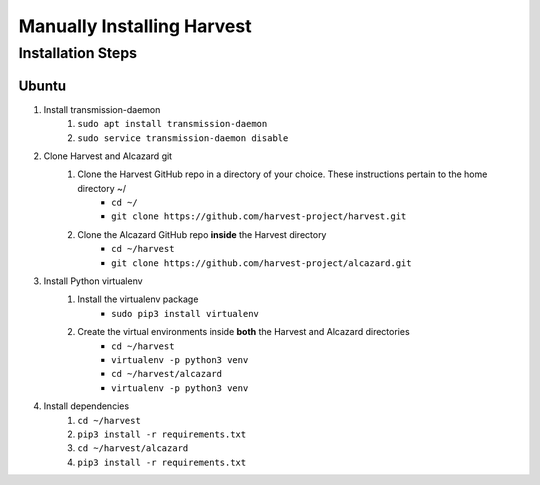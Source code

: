 ============================
 Manually Installing Harvest
============================
--------------------
 Installation Steps
--------------------
Ubuntu
######
1. Install transmission-daemon
    1. ``sudo apt install transmission-daemon``
    2. ``sudo service transmission-daemon disable``
2. Clone Harvest and Alcazard git
    1. Clone the Harvest GitHub repo in a directory of your choice. These instructions pertain to the home directory ~/
        - ``cd ~/``
        - ``git clone https://github.com/harvest-project/harvest.git``
    2. Clone the Alcazard GitHub repo **inside** the Harvest directory
        - ``cd ~/harvest``
        - ``git clone https://github.com/harvest-project/alcazard.git``
3. Install Python virtualenv
    1. Install the virtualenv package
        - ``sudo pip3 install virtualenv``
    2. Create the virtual environments inside **both** the Harvest and Alcazard directories
        - ``cd ~/harvest``
        - ``virtualenv -p python3 venv``
        - ``cd ~/harvest/alcazard``
        - ``virtualenv -p python3 venv``
4. Install dependencies
    1. ``cd ~/harvest``
    2. ``pip3 install -r requirements.txt``
    3. ``cd ~/harvest/alcazard``
    4. ``pip3 install -r requirements.txt``

